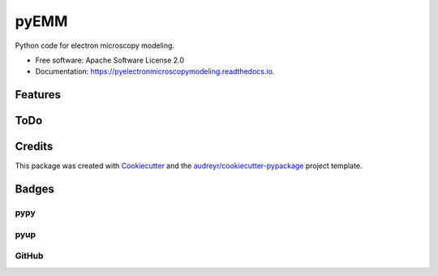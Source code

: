 =====
pyEMM
=====

.. image:: https://img.shields.io/pypi/v/pyelectronmicroscopymodeling.svg
   :target: https://pypi.python.org/pypi/pyelectronmicroscopymodeling
   :alt: Pypi Status

.. image:: https://travis-ci.org/drix00/pyelectronmicroscopymodeling.svg?branch=master
   :target: https://travis-ci.org/drix00/pyelectronmicroscopymodeling
   :alt: Build Status

.. image:: https://readthedocs.org/projects/pyelectronmicroscopymodeling/badge/?version=latest
   :target: https://pyelectronmicroscopymodeling.readthedocs.io/en/latest/?badge=latest
   :alt: Documentation Status

.. image:: https://codecov.io/gh/drix00/pyelectronmicroscopymodeling/branch/master/graph/badge.svg
   :target: https://codecov.io/gh/drix00/pyelectronmicroscopymodeling
   :alt: Code coverage Status

.. image:: https://img.shields.io/badge/license-Apache%202-blue.svg
   :target: https://raw.githubusercontent.com/drix00/pyelectronmicroscopymodeling/master/LICENSE
   :alt: License Status

Python code for electron microscopy modeling.

* Free software: Apache Software License 2.0
* Documentation: https://pyelectronmicroscopymodeling.readthedocs.io.

Features
--------


ToDo
----

Credits
-------

This package was created with Cookiecutter_ and the `audreyr/cookiecutter-pypackage`_ project template.

.. _Cookiecutter: https://github.com/audreyr/cookiecutter
.. _`audreyr/cookiecutter-pypackage`: https://github.com/audreyr/cookiecutter-pypackage

Badges
------

pypy
====

.. image:: https://img.shields.io/pypi/v/pyelectronmicroscopymodeling.svg
   :target: https://pypi.python.org/pypi/pyelectronmicroscopymodeling

.. image:: https://img.shields.io/pypi/l/pyelectronmicroscopymodeling.svg
   :target: https://pypi.python.org/pypi/pyelectronmicroscopymodeling

.. image:: https://img.shields.io/pypi/dm/pyelectronmicroscopymodeling.svg
   :target: https://pypi.python.org/pypi/pyelectronmicroscopymodeling
.. image:: https://img.shields.io/pypi/dw/pyelectronmicroscopymodeling.svg
   :target: https://pypi.python.org/pypi/pyelectronmicroscopymodeling
.. image:: https://img.shields.io/pypi/dd/pyelectronmicroscopymodeling.svg
   :target: https://pypi.python.org/pypi/pyelectronmicroscopymodeling

.. image:: https://img.shields.io/pypi/wheel/pyelectronmicroscopymodeling.svg
   :target: https://pypi.python.org/pypi/pyelectronmicroscopymodeling
.. image:: https://img.shields.io/pypi/format/pyelectronmicroscopymodeling.svg
   :target: https://pypi.python.org/pypi/pyelectronmicroscopymodeling
.. image:: https://img.shields.io/pypi/pyversions/pyelectronmicroscopymodeling.svg
   :target: https://pypi.python.org/pypi/pyelectronmicroscopymodeling
.. image:: https://img.shields.io/pypi/implementation/pyelectronmicroscopymodeling.svg
   :target: https://pypi.python.org/pypi/pyelectronmicroscopymodeling

.. image:: https://img.shields.io/pypi/status/pyelectronmicroscopymodeling.svg
   :target: https://pypi.python.org/pypi/pyelectronmicroscopymodeling

pyup
====

.. image:: https://pyup.io/repos/github/drix00/pyelectronmicroscopymodeling/shield.svg
   :target: https://pyup.io/repos/github/drix00/pyelectronmicroscopymodeling/
   :alt: Updates

.. image:: https://pyup.io/repos/github/drix00/pyelectronmicroscopymodeling/python-3-shield.svg
   :target: https://pyup.io/repos/github/drix00/pyelectronmicroscopymodeling/
   :alt: Python 3

GitHub
======

.. image:: https://img.shields.io/github/issues/drix00/pyelectronmicroscopymodeling.svg
   :target: https://github.com/drix00/pyelectronmicroscopymodeling/issues

.. image:: https://img.shields.io/github/forks/drix00/pyelectronmicroscopymodeling.svg
   :target: https://github.com/drix00/pyelectronmicroscopymodeling/network

.. image:: https://img.shields.io/github/stars/drix00/pyelectronmicroscopymodeling.svg
   :target: https://github.com/drix00/pyelectronmicroscopymodeling/stargazers
